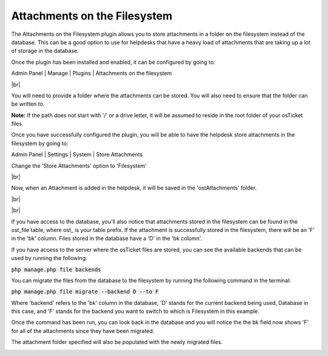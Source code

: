 .. |br| raw:: html

    <br>

Attachments on the Filesystem
=============================

The Attachments on the Filesystem plugin allows you to store attachments in a folder on the filesystem instead of the database.
This can be a good option to use for helpdesks that have a heavy load of attachments that are taking up a lot of storage in the database.

Once the plugin has been installed and enabled, it can be configured by going to:

Admin Panel | Manage | Plugins | Attachments on the filesystem

.. image:: ../_static/images/afs1.png
  :alt: All Plugins

|br|

.. image:: ../_static/images/afs2.png
  :alt: Attachments on the Filesystem Configuration

You will need to provide a folder where the attachments can be stored. You will also need to ensure that the folder can be written to.

**Note:** If the path does not start with '/' or a drive letter, it will be assumed to reside in the root folder of your osTicket files.

.. image:: ../_static/images/afs3.png
  :alt: Filesystem Folder

Once you have successfully configured the plugin, you will be able to have the helpdesk store attachments in the filesystem by going to:

Admin Panel | Settings | System | Store Attachments

Change the 'Store Attachments' option to 'Filesystem'

.. image:: ../_static/images/afs4.png
  :alt: Store Attachments Setting

|br|

.. image:: ../_static/images/afs5.png
  :alt: Save Settings

Now, when an Attachment is added in the helpdesk, it will be saved in the 'ostAttachments' folder.

.. image:: ../_static/images/afs6.png
  :alt: Open Ticket With Attachment

|br|

.. image:: ../_static/images/afs7.png
  :alt: Ticket With Attachment

|br|

.. image:: ../_static/images/afs8.png
  :alt: Attachment in Folder

If you have access to the database, you'll also notice that attachments stored in the filesystem can be found in the ost_file table, where ost_ is your table prefix.
If the attachment is successfully stored in the filesystem, there will be an 'F' in the 'bk' column. Files stored in the database have a 'D' in the 'bk column'.

.. image:: ../_static/images/afs9.png
  :alt: Attachment in Database

If you have access to the server where the osTicket files are stored, you can see the available backends that can be used by running the following:

:code:`php manage.php file backends`

.. image:: ../_static/images/afs13.png
  :alt: Show Backends

You can migrate the files from the database to the filesystem by running the following command in the terminal:

:code:`php manage.php file migrate --backend D --to F`

Where 'backend' refers to the 'bk' column in the database, 'D' stands for the current backend being used, Database in this case, and 'F' stands for the backend you want to switch to
which is Filesystem in this example.

.. image:: ../_static/images/afs10.png
  :alt: Command in Terminal

Once the command has been run, you can look back in the database and you will notice the the bk field now shows 'F' for all of the attachments since they have been migrated.

.. image:: ../_static/images/afs11.png
  :alt: Command in Terminal

The attachment folder specified will also be populated with the newly migrated files.

.. image:: ../_static/images/afs12.png
  :alt: Command in Terminal
